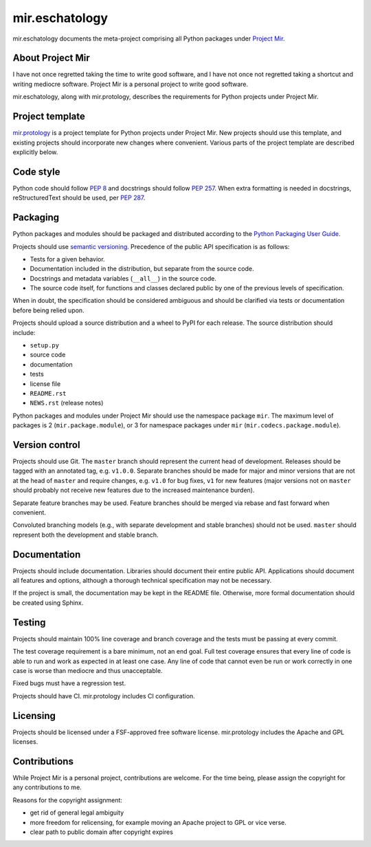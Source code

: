mir.eschatology
===============

mir.eschatology documents the meta-project comprising all Python
packages under `Project Mir`_.

.. _Project Mir: http://project-mir.felesatra.moe/

About Project Mir
-----------------

I have not once regretted taking the time to write good software, and
I have not once not regretted taking a shortcut and writing mediocre
software.  Project Mir is a personal project to write good software.

mir.eschatology, along with mir.protology, describes the requirements
for Python projects under Project Mir.

Project template
----------------

`mir.protology`_ is a project template for Python projects under
Project Mir.  New projects should use this template, and existing
projects should incorporate new changes where convenient.  Various
parts of the project template are described explicitly below.

.. _mir.protology: https://github.com/project-mir/mir.protology

Code style
----------

Python code should follow `PEP 8`_ and docstrings should follow `PEP
257`_.  When extra formatting is needed in docstrings, reStructuredText
should be used, per `PEP 287`_.

.. _PEP 8: https://www.python.org/dev/peps/pep-0008/
.. _PEP 257: https://www.python.org/dev/peps/pep-0257/
.. _PEP 287: https://www.python.org/dev/peps/pep-0287/

Packaging
---------

Python packages and modules should be packaged and distributed
according to the `Python Packaging User Guide`_.

.. _Python Packaging User Guide: https://packaging.python.org/

Projects should use `semantic versioning`_.  Precedence of the public
API specification is as follows:

.. _semantic versioning: https://semver.org/

- Tests for a given behavior.
- Documentation included in the distribution, but separate from the
  source code.
- Docstrings and metadata variables (``__all__``) in the source code.
- The source code itself, for functions and classes declared public by
  one of the previous levels of specification.

When in doubt, the specification should be considered ambiguous and
should be clarified via tests or documentation before being relied
upon.

Projects should upload a source distribution and a wheel to PyPI for
each release.  The source distribution should include:

- ``setup.py``
- source code
- documentation
- tests
- license file
- ``README.rst``
- ``NEWS.rst`` (release notes)

Python packages and modules under Project Mir should use the namespace
package ``mir``.  The maximum level of packages is 2
(``mir.package.module``), or 3 for namespace packages under ``mir``
(``mir.codecs.package.module``).

Version control
---------------

Projects should use Git.  The ``master`` branch should represent the
current head of development.  Releases should be tagged with an
annotated tag, e.g. ``v1.0.0``.  Separate branches should be made for
major and minor versions that are not at the head of ``master`` and
require changes, e.g. ``v1.0`` for bug fixes, ``v1`` for new features
(major versions not on ``master`` should probably not receive new
features due to the increased maintenance burden).

Separate feature branches may be used.  Feature branches should be
merged via rebase and fast forward when convenient.

Convoluted branching models (e.g., with separate development and
stable branches) should not be used.  ``master`` should represent both
the development and stable branch.

Documentation
-------------

Projects should include documentation.  Libraries should document
their entire public API.  Applications should document all features
and options, although a thorough technical specification may not be
necessary.

If the project is small, the documentation may be kept in the README
file.  Otherwise, more formal documentation should be created using
Sphinx.

Testing
-------

Projects should maintain 100% line coverage and branch coverage and
the tests must be passing at every commit.

The test coverage requirement is a bare minimum, not an end goal.
Full test coverage ensures that every line of code is able to run and
work as expected in at least one case.  Any line of code that cannot
even be run or work correctly in one case is worse than mediocre and
thus unacceptable.

Fixed bugs must have a regression test.

Projects should have CI.  mir.protology includes CI configuration.

Licensing
---------

Projects should be licensed under a FSF-approved free software
license.  mir.protology includes the Apache and GPL licenses.

Contributions
-------------

While Project Mir is a personal project, contributions are welcome.
For the time being, please assign the copyright for any contributions
to me.

Reasons for the copyright assignment:

- get rid of general legal ambiguity
- more freedom for relicensing, for example moving an Apache project
  to GPL or vice verse.
- clear path to public domain after copyright expires
